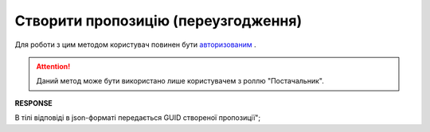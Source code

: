 #############################################################
**Створити пропозицію (переузгодження)**
#############################################################

Для роботи з цим методом користувач повинен бути `авторизованим <https://wiki.edi-n.com/uk/latest/E_SPEC/EDIN_2_0/API_2_0/Methods/Authorization.html>`__ .

.. attention::
    Даний метод може бути використано лише користувачем з роллю "Постачальник".

.. csv-table:: 
  :file: CreateAgreement.csv
  :widths:  10, 41
  :stub-columns: 0

**RESPONSE**

В тілі відповіді в json-форматі передається GUID створеної пропозиції";


